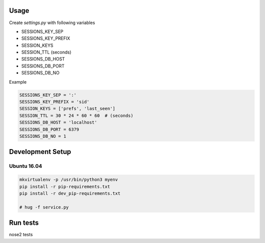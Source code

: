 Usage
=====

Create `settings.py` with following variables


- SESSIONS_KEY_SEP
- SESSIONS_KEY_PREFIX
- SESSION_KEYS
- SESSION_TTL (seconds)
- SESSIONS_DB_HOST
- SESSIONS_DB_PORT
- SESSIONS_DB_NO

Example

.. code-block:: python

    SESSIONS_KEY_SEP = ':'
    SESSIONS_KEY_PREFIX = 'sid'
    SESSION_KEYS = ['prefs', 'last_seen']
    SESSION_TTL = 30 * 24 * 60 * 60  # (seconds)
    SESSIONS_DB_HOST = 'localhost'
    SESSIONS_DB_PORT = 6379
    SESSIONS_DB_NO = 1



Development Setup
=================

Ubuntu 16.04
--------------


.. code-block:: bash

    mkvirtualenv -p /usr/bin/python3 myenv
    pip install -r pip-requirements.txt
    pip install -r dev_pip-requirements.txt

    # hug -f service.py

Run tests
=========

nose2 tests
